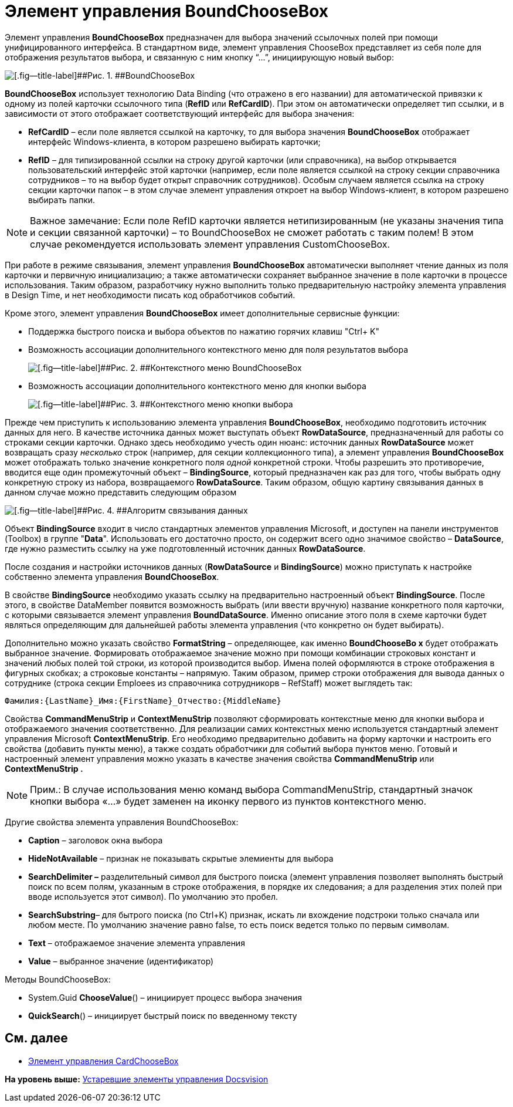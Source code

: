 = Элемент управления BoundChooseBox

Элемент управления *BoundChooseBox* предназначен для выбора значений ссылочных полей при помощи унифицированного интерфейса. В стандартном виде, элемент управления ChooseBox представляет из себя поле для отображения результатов выбора, и связанную с ним кнопку “…”, инициирующую новый выбор:

image::img/dev_card_35.png[[.fig--title-label]##Рис. 1. ##BoundChooseBox]

*BoundChooseBox* использует технологию Data Binding (что отражено в его названии) для автоматической привязки к одному из полей карточки ссылочного типа (*RefID* или *RefCardID*). При этом он автоматически определяет тип ссылки, и в зависимости от этого отображает соответствующий интерфейс для выбора значения:

* *RefCardID* – если поле является ссылкой на карточку, то для выбора значения *BoundChooseBox* отображает интерфейс Windows-клиента, в котором разрешено выбирать карточки;
* *RefID* – для типизированной ссылки на строку другой карточки (или справочника), на выбор открывается пользовательский интерфейс этой карточки (например, если поле является ссылкой на строку секции справочника сотрудников – то на выбор будет открыт справочник сотрудников). Особым случаем является ссылка на строку секции карточки папок – в этом случае элемент управления откроет на выбор Windows-клиент, в котором разрешено выбирать папки.

[NOTE]
====
[.note__title]#Важное замечание:# Если поле RefID карточки является нетипизированным (не указаны значения типа и секции связанной карточки) – то BoundChooseBox не сможет работать с таким полем! В этом случае рекомендуется использовать элемент управления CustomChooseBox.
====

При работе в режиме связывания, элемент управления *BoundChooseBox* автоматически выполняет чтение данных из поля карточки и первичную инициализацию; а также автоматически сохраняет выбранное значение в поле карточки в процессе использования. Таким образом, разработчику нужно выполнить только предварительную настройку элемента управления в Design Time, и нет необходимости писать код обработчиков событий.

Кроме этого, элемент управления *BoundChooseBox* имеет дополнительные сервисные функции:

* Поддержка быстрого поиска и выбора объектов по нажатию горячих клавиш "Ctrl+ K"
* Возможность ассоциации дополнительного контекстного меню для поля результатов выбора
+
image::img/dev_card_36.png[[.fig--title-label]##Рис. 2. ##Контекстного меню BoundChooseBox]
* Возможность ассоциации дополнительного контекстного меню для кнопки выбора
+
image::img/dev_card_37.png[[.fig--title-label]##Рис. 3. ##Контекстного меню кнопки выбора]

Прежде чем приступить к использованию элемента управления *BoundChooseBox*, необходимо подготовить источник данных для него. В качестве источника данных может выступать объект *RowDataSource*, предназначенный для работы со строками секции карточки. Однако здесь необходимо учесть один нюанс: источник данных *RowDataSource* может возвращать сразу _несколько_ строк (например, для секции коллекционного типа), а элемент управления *BoundChooseBox* может отображать только значение конкретного поля _одной_ конкретной строки. Чтобы разрешить это противоречие, вводится еще один промежуточный объект – *BindingSource*, который предназначен как раз для того, чтобы выбрать одну конкретную строку из набора, возвращаемого *RowDataSource*. Таким образом, общую картину связывания данных в данном случае можно представить следующим образом

image::img/dev_card_4.png[[.fig--title-label]##Рис. 4. ##Алгоритм связывания данных]

Объект *BindingSource* входит в число стандартных элементов управления Microsoft, и доступен на панели инструментов (Toolbox) в группе "*Data*". Использовать его достаточно просто, он содержит всего одно значимое свойство – *DataSource*, где нужно разместить ссылку на уже подготовленный источник данных *RowDataSource*.

После создания и настройки источников данных (*RowDataSource* и *BindingSource*) можно приступать к настройке собственно элемента управления *BoundChooseBox*.

В свойстве *BindingSource* необходимо указать ссылку на предварительно настроенный объект *BindingSource*. После этого, в свойстве DataMember появится возможность выбрать (или ввести вручную) название конкретного поля карточки, с которыми связывается элемент управления *BoundDataSource*. Именно описание этого поля в схеме карточки будет являться определяющим для дальнейшей работы элемента управления (что конкретно он будет выбирать).

Дополнительно можно указать свойство *FormatString* – определяющее, как именно *BoundChooseBo x* будет отображать выбранное значение. Формировать отображаемое значение можно при помощи комбинации строковых констант и значений любых полей той строки, из которой производится выбор. Имена полей оформляются в строке отображения в фигурных скобках; а строковые константы – напрямую. Таким образом, пример строки отображения для вывода данных о сотруднике (строка секции Emploees из справочника сотрудникорв – RefStaff) может выглядеть так:

[source,pre,codeblock,language-csharp]
----
Фамилия:{LastName}_Имя:{FirstName}_Отчество:{MiddleName}
----

Свойства *CommandMenuStrip* и *ContextMenuStrip* позволяют сформировать контекстные меню для кнопки выбора и отображаемого значения соответственно. Для реализации самих контекстных меню используется стандартный элемент управления Microsoft *ContextMenuStrip*. Его необходимо предварительно добавить на форму карточки и настроить его свойства (добавить пункты меню), а также создать обработчики для событий выбора пунктов меню. Готовый и настроенный элемент управления можно указать в качестве значения свойства *CommandMenuStrip* или *ContextMenuStrip .*

[NOTE]
====
[.note__title]#Прим.:# В случае использования меню команд выбора CommandMenuStrip, стандартный значок кнопки выбора «…» будет заменен на иконку первого из пунктов контекстного меню.
====

Другие свойства элемента управления BoundChooseBox:

* *Caption* – заголовок окна выбора
* *HideNotAvailable* – признак не показывать скрытые элемиенты для выбора
* *SearchDelimiter –* разделительный символ для быстрого поиска (элемент управления позволяет выполнять быстрый поиск по всем полям, указанным в строке отображения, в порядке их следования; а для разделения этих полей при вводе используется этот символ). По умолчанию это пробел.
* *SearchSubstring*– для бытрого поиска (по Ctrl+K) признак, искать ли вхождение подстроки только сначала или любом месте. По умолчанию значение равно false, то есть поиск ведется только по первым символам.
* *Text* – отображаемое значение элемента управления
* *Value* – выбранное значение (идентификатор)

Методы BoundChooseBox:

* System.Guid *ChooseValue*() – инициирует процесс выбора значения
* *QuickSearch*() – инициирует быстрый поиск по введенному тексту

== См. далее

* xref:CardsDevCompControlsDVCardChooseBox.adoc[Элемент управления CardChooseBox]

*На уровень выше:* xref:../pages/CardsDevCompControlsTools.adoc[Устаревшие элементы управления Docsvision]

